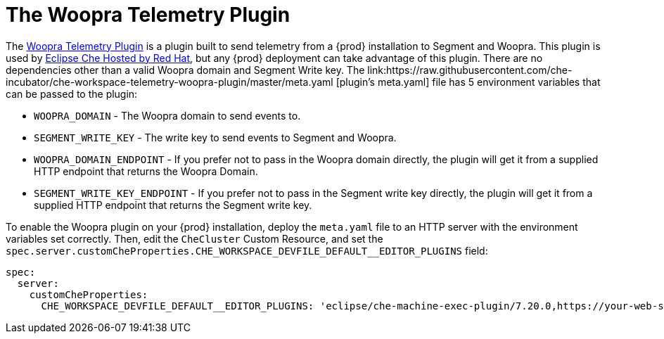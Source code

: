 [id="the-woopra-telemetry-plugin"]

= The Woopra Telemetry Plugin

The link:https://github.com/che-incubator/che-workspace-telemetry-woopra-plugin[Woopra Telemetry Plugin] is a plugin built to send telemetry from a {prod} installation to Segment and Woopra. This plugin is used by link:https://workspaces.openshift.com[Eclipse Che Hosted by Red Hat], but any {prod} deployment can take advantage of this plugin. There are no dependencies other than a valid Woopra domain and Segment Write key. The link:https://raw.githubusercontent.com/che-incubator/che-workspace-telemetry-woopra-plugin/master/meta.yaml [plugin's meta.yaml] file has 5 environment variables that can be passed to the plugin:

- `WOOPRA_DOMAIN` - The Woopra domain to send events to.
- `SEGMENT_WRITE_KEY` - The write key to send events to Segment and Woopra.
- `WOOPRA_DOMAIN_ENDPOINT` - If you prefer not to pass in the Woopra domain directly, the plugin will get it from a supplied HTTP endpoint that returns the Woopra Domain.
- `SEGMENT_WRITE_KEY_ENDPOINT` - If you prefer not to pass in the Segment write key directly, the plugin will get it from a supplied HTTP endpoint that returns the Segment write key.

To enable the Woopra plugin on your {prod} installation, deploy the `meta.yaml` file to an HTTP server with the environment variables set correctly. Then, edit the `CheCluster` Custom Resource, and set the `spec.server.customCheProperties.CHE_WORKSPACE_DEVFILE_DEFAULT__EDITOR_PLUGINS` field:

[source,yaml]
----
spec:
  server:
    customCheProperties:
      CHE_WORKSPACE_DEVFILE_DEFAULT__EDITOR_PLUGINS: 'eclipse/che-machine-exec-plugin/7.20.0,https://your-web-server/meta.yaml'
----